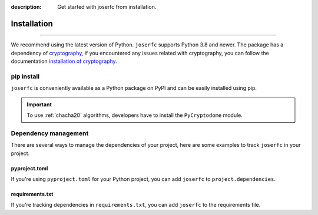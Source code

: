 :description: Get started with joserfc from installation.

Installation
============

.. rst-class:: lead

    Get started with **joserfc** from installation.

----

We recommend using the latest version of Python. ``joserfc`` supports Python 3.8 and newer.
The package has a dependency of cryptography_, if you encountered any issues related with
cryptography, you can follow the documentation
`installation of cryptography <https://cryptography.io/en/latest/installation/>`_.

.. _cryptography: https://cryptography.io/

pip install
-----------

``joserfc`` is conveniently available as a Python package on PyPI and can be easily
installed using pip.

.. tab-set::

    .. tab-item:: General

        .. code-block:: shell

            pip install joserfc

    .. tab-item:: C20P and XC20P

        .. code-block:: shell

            pip install joserfc pycryptodome

.. important::

    To use :ref:`chacha20` algorithms, developers have to install the ``PyCryptodome`` module.

Dependency management
---------------------

There are several ways to manage the dependencies of your project, here are some examples
to track ``joserfc`` in your project.

pyproject.toml
~~~~~~~~~~~~~~

If you're using ``pyproject.toml`` for your Python project, you can add ``joserfc``
to ``project.dependencies``.

.. code-block:: ini
    :caption: pyproject.toml

    [project]
    dependencies = [
        "joserfc",
    ]

requirements.txt
~~~~~~~~~~~~~~~~

If you're tracking dependencies in ``requirements.txt``, you can add ``joserfc`` to
the requirements file.

.. code-block:: text
    :caption: requirements.txt

    joserfc
